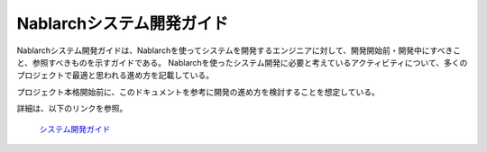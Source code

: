 Nablarchシステム開発ガイド
==========================

Nablarchシステム開発ガイドは、Nablarchを使ってシステムを開発するエンジニアに対して、開発開始前・開発中にすべきこと、参照すべきものを示すガイドである。
Nablarchを使ったシステム開発に必要と考えているアクティビティについて、多くのプロジェクトで最適と思われる進め方を記載している。

プロジェクト本格開始前に、このドキュメントを参考に開発の進め方を検討することを想定している。

詳細は、以下のリンクを参照。

 | `システム開発ガイド <https://fintan.jp/page/252/>`__

